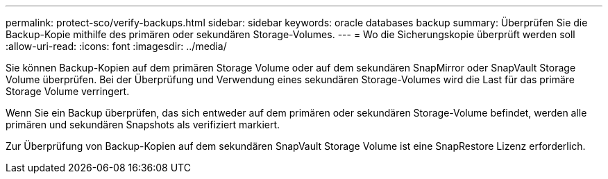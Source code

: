 ---
permalink: protect-sco/verify-backups.html 
sidebar: sidebar 
keywords: oracle databases backup 
summary: Überprüfen Sie die Backup-Kopie mithilfe des primären oder sekundären Storage-Volumes. 
---
= Wo die Sicherungskopie überprüft werden soll
:allow-uri-read: 
:icons: font
:imagesdir: ../media/


[role="lead"]
Sie können Backup-Kopien auf dem primären Storage Volume oder auf dem sekundären SnapMirror oder SnapVault Storage Volume überprüfen. Bei der Überprüfung und Verwendung eines sekundären Storage-Volumes wird die Last für das primäre Storage Volume verringert.

Wenn Sie ein Backup überprüfen, das sich entweder auf dem primären oder sekundären Storage-Volume befindet, werden alle primären und sekundären Snapshots als verifiziert markiert.

Zur Überprüfung von Backup-Kopien auf dem sekundären SnapVault Storage Volume ist eine SnapRestore Lizenz erforderlich.

